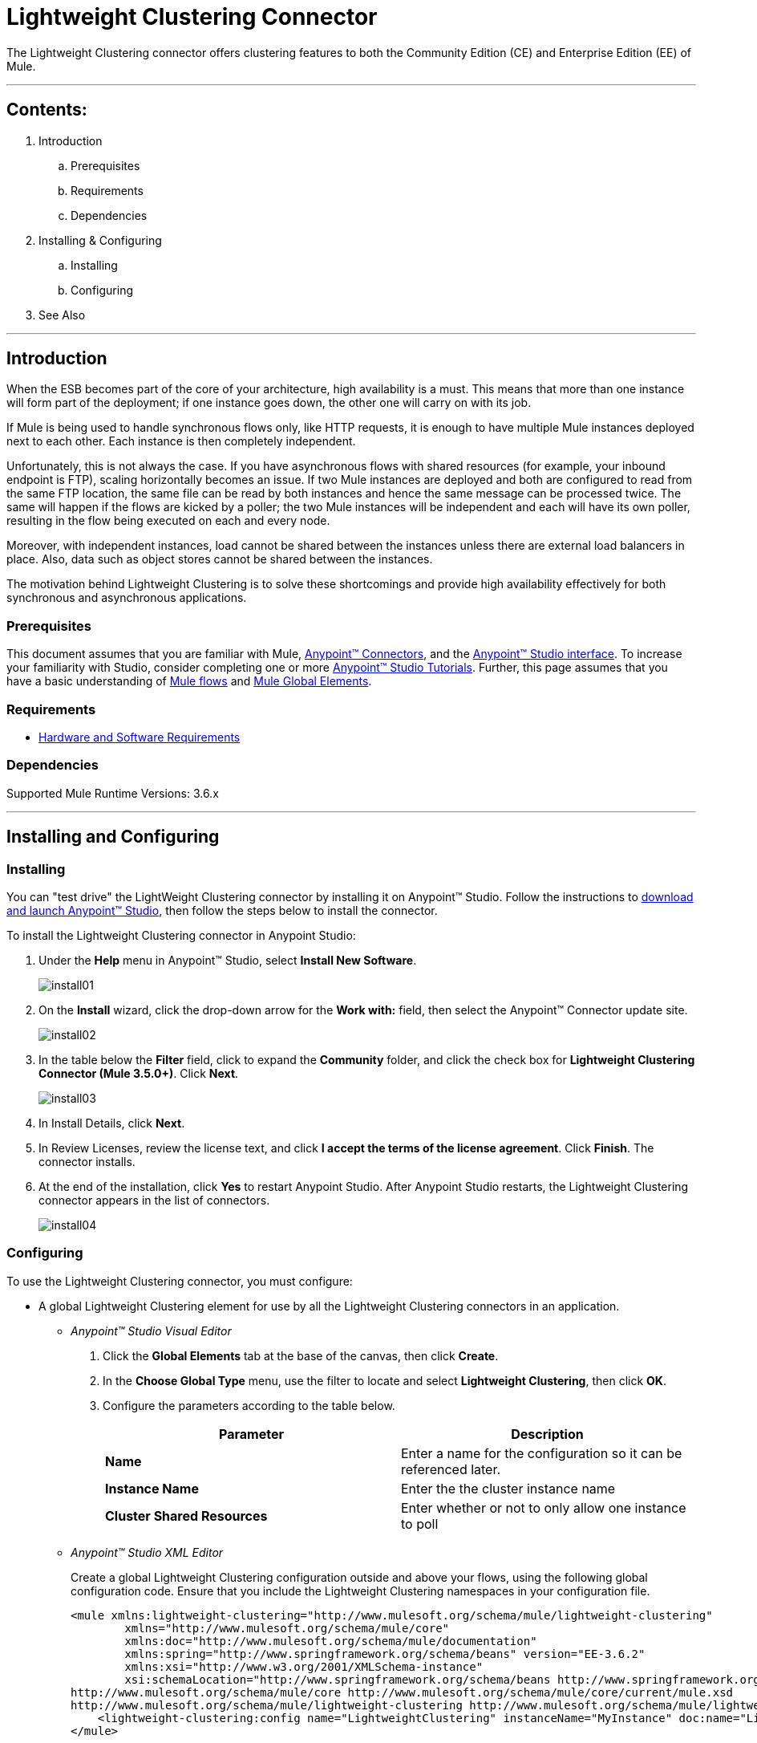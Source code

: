 = Lightweight Clustering Connector

The Lightweight Clustering connector offers clustering features to both the Community Edition (CE) and Enterprise Edition (EE) of Mule.

---

== Contents:

. Introduction
.. Prerequisites
.. Requirements
.. Dependencies

. Installing & Configuring
.. Installing
.. Configuring

. See Also

---

== Introduction 

When the ESB becomes part of the core of your architecture, high availability is a must. This means that more than one instance will form part of the deployment; if one instance goes down, the other one will carry on with its job.

If Mule is being used to handle synchronous flows only, like HTTP requests, it is enough to have multiple Mule instances deployed next to each other. Each instance is then completely independent.

Unfortunately, this is not always the case. If you have asynchronous flows with shared resources (for example, your inbound endpoint is FTP), scaling horizontally becomes an issue. If two Mule instances are deployed and both are configured to read from the same FTP location, the same file can be read by both instances and hence the same message can be processed twice. The same will happen if the flows are kicked by a poller; the two Mule instances will be independent and each will have its own poller, resulting in the flow being executed on each and every node.

Moreover, with independent instances, load cannot be shared between the instances unless there are external load balancers in place. Also, data such as object stores cannot be shared between the instances.

The motivation behind Lightweight Clustering is to solve these shortcomings and provide high availability effectively for both synchronous and asynchronous applications.

=== Prerequisites

This document assumes that you are familiar with Mule, http://www.mulesoft.org/documentation/display/35X/Anypoint+Connectors[Anypoint™ Connectors], and the http://www.mulesoft.org/documentation/display/35X/Anypoint+Studio+Essentials[Anypoint™ Studio interface]. To increase your familiarity with Studio, consider completing one or more http://www.mulesoft.org/documentation/display/35X/Basic+Studio+Tutorial[Anypoint™ Studio Tutorials]. Further, this page assumes that you have a basic understanding of http://www.mulesoft.org/documentation/display/current/Mule+Concepts[Mule flows] and http://www.mulesoft.org/documentation/display/current/Global+Elements[Mule Global Elements]. 

=== Requirements

* http://www.mulesoft.org/documentation/display/current/Hardware+and+Software+Requirements[Hardware and Software Requirements]

=== Dependencies

Supported Mule Runtime Versions: 3.6.x

---

== Installing and Configuring 

=== Installing

You can "test drive" the LightWeight Clustering connector by installing it on Anypoint™ Studio. Follow the instructions to http://www.mulesoft.org/documentation/display/current/Download+and+Launch+Anypoint+Studio[download and launch Anypoint™ Studio], then follow the steps below to install the connector.

To install the Lightweight Clustering connector in Anypoint Studio:

. Under the *Help* menu in Anypoint™ Studio, select *Install New Software*.
+
image::images/install01.png[]
. On the *Install* wizard, click the drop-down arrow for the *Work with:* field, then select the Anypoint™ Connector update site.
+
image::images/install02.png[]
. In the table below the *Filter* field, click to expand the *Community* folder, and click the check box for *Lightweight Clustering Connector (Mule 3.5.0+)*. Click *Next*.
+
image::images/install03.png[]
. In Install Details, click *Next*.
. In Review Licenses, review the license text, and click *I accept the terms of the license agreement*. Click *Finish*. The connector installs.
. At the end of the installation, click *Yes* to restart Anypoint Studio. After Anypoint Studio restarts, the Lightweight Clustering connector appears in the list of connectors.
+
image::images/install04.png[]

=== Configuring

To use the Lightweight Clustering connector, you must configure:

* A global Lightweight Clustering element for use by all the Lightweight Clustering connectors in an application.
- _Anypoint™ Studio Visual Editor_
. Click the *Global Elements* tab at the base of the canvas, then click *Create*.
. In the *Choose Global Type* menu, use the filter to locate and select *Lightweight Clustering*, then click *OK*.
. Configure the parameters according to the table below.
+
|===
|Parameter 						|Description

|*Name*							|Enter a name for the configuration so it can be referenced later.
|*Instance Name*				|Enter the the cluster instance name
|*Cluster Shared Resources*		|Enter whether or not to only allow one instance to poll
|===
+

- _Anypoint™ Studio XML Editor_
+
Create a global Lightweight Clustering configuration outside and above your flows, using the following global configuration code. Ensure that you include the Lightweight Clustering namespaces in your configuration file.
+
[source,xml]
----
<mule xmlns:lightweight-clustering="http://www.mulesoft.org/schema/mule/lightweight-clustering"
	xmlns="http://www.mulesoft.org/schema/mule/core"
	xmlns:doc="http://www.mulesoft.org/schema/mule/documentation"
	xmlns:spring="http://www.springframework.org/schema/beans" version="EE-3.6.2"
	xmlns:xsi="http://www.w3.org/2001/XMLSchema-instance"
	xsi:schemaLocation="http://www.springframework.org/schema/beans http://www.springframework.org/schema/beans/spring-beans-current.xsd
http://www.mulesoft.org/schema/mule/core http://www.mulesoft.org/schema/mule/core/current/mule.xsd
http://www.mulesoft.org/schema/mule/lightweight-clustering http://www.mulesoft.org/schema/mule/lightweight-clustering/current/mule-lightweight-clustering.xsd">
    <lightweight-clustering:config name="LightweightClustering" instanceName="MyInstance" doc:name="LightweightClustering"/>
</mule>

----

* Parameters of each Lightweight Clustering connector instance in the application flows.
. Drag the Lightweight Clustering connector onto the canvas, and double-click it to open the Properties Editor console.
. Configure these parameters for the connector:
+
|===
|Field						|Description

|*Display Name*				|Enter a unique label for the connector in your application.
|*Connector Configuration*	|Connect to a global element linked to this connector. Global elements encapsulate reusable data about the connection to the target resource or service. Select the global Lightweight Clustering connector element that you just created.
|*Operation*				|Select the action this component must perform.
|===
+
NOTE: Refer to the list of supported operations and their descriptions in the ApiDoc http://mulesoft.github.com/mule-lightweight-clustering-connector/[here].
 
---
=== See Also

 * Access full reference documentation for the connector https://github.com/Ricston/mule-lightweight-clustering-connector/wiki[here].
